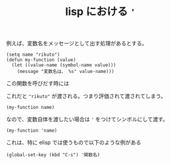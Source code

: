 :PROPERTIES:
:ID:       7646DBD9-6F6A-4318-9AA6-AE4E5C4B0F7D
:END:
#+TITLE: lisp における ~'~

例えば、変数名をメッセージとして出す処理があるとする。
#+begin_src elisp
  (setq name "rikuto")
  (defun my-function (value)
    (let ((value-name (symbol-name value)))
      (message "変数名は、 %s" value-name)))
#+end_src

この関数を呼びだす時には

これだと ~"rikuto"~ が渡される。つまり評価されて渡されてしまう。
#+begin_src elisp
  (my-function name)
#+end_src

なので、変数自体を渡したい場合は ~'~ をつけてシンボルにして渡す。
#+begin_src elisp
  (my-function 'name)
#+end_src

これは、特に elisp では使うもので以下のような例がある
#+begin_src elisp
  (global-set-key (kbd "C-s") '関数名)
#+end_src
